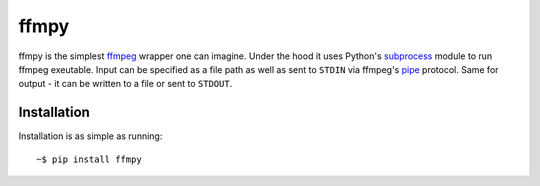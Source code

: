 ffmpy
=====
ffmpy is the simplest `ffmpeg <http://ffmpeg.org/>`_ wrapper one can imagine. Under the hood it uses Python's `subprocess <https://docs.python.org/2/library/subprocess.html>`_ module to run ffmpeg exeutable. Input can be specified as a file path as well as sent to ``STDIN`` via ffmpeg's `pipe <https://www.ffmpeg.org/ffmpeg-protocols.html#pipe>`_ protocol. Same for output - it can be written to a file or sent to ``STDOUT``.

Installation
------------
Installation is as simple as running::

    ~$ pip install ffmpy
